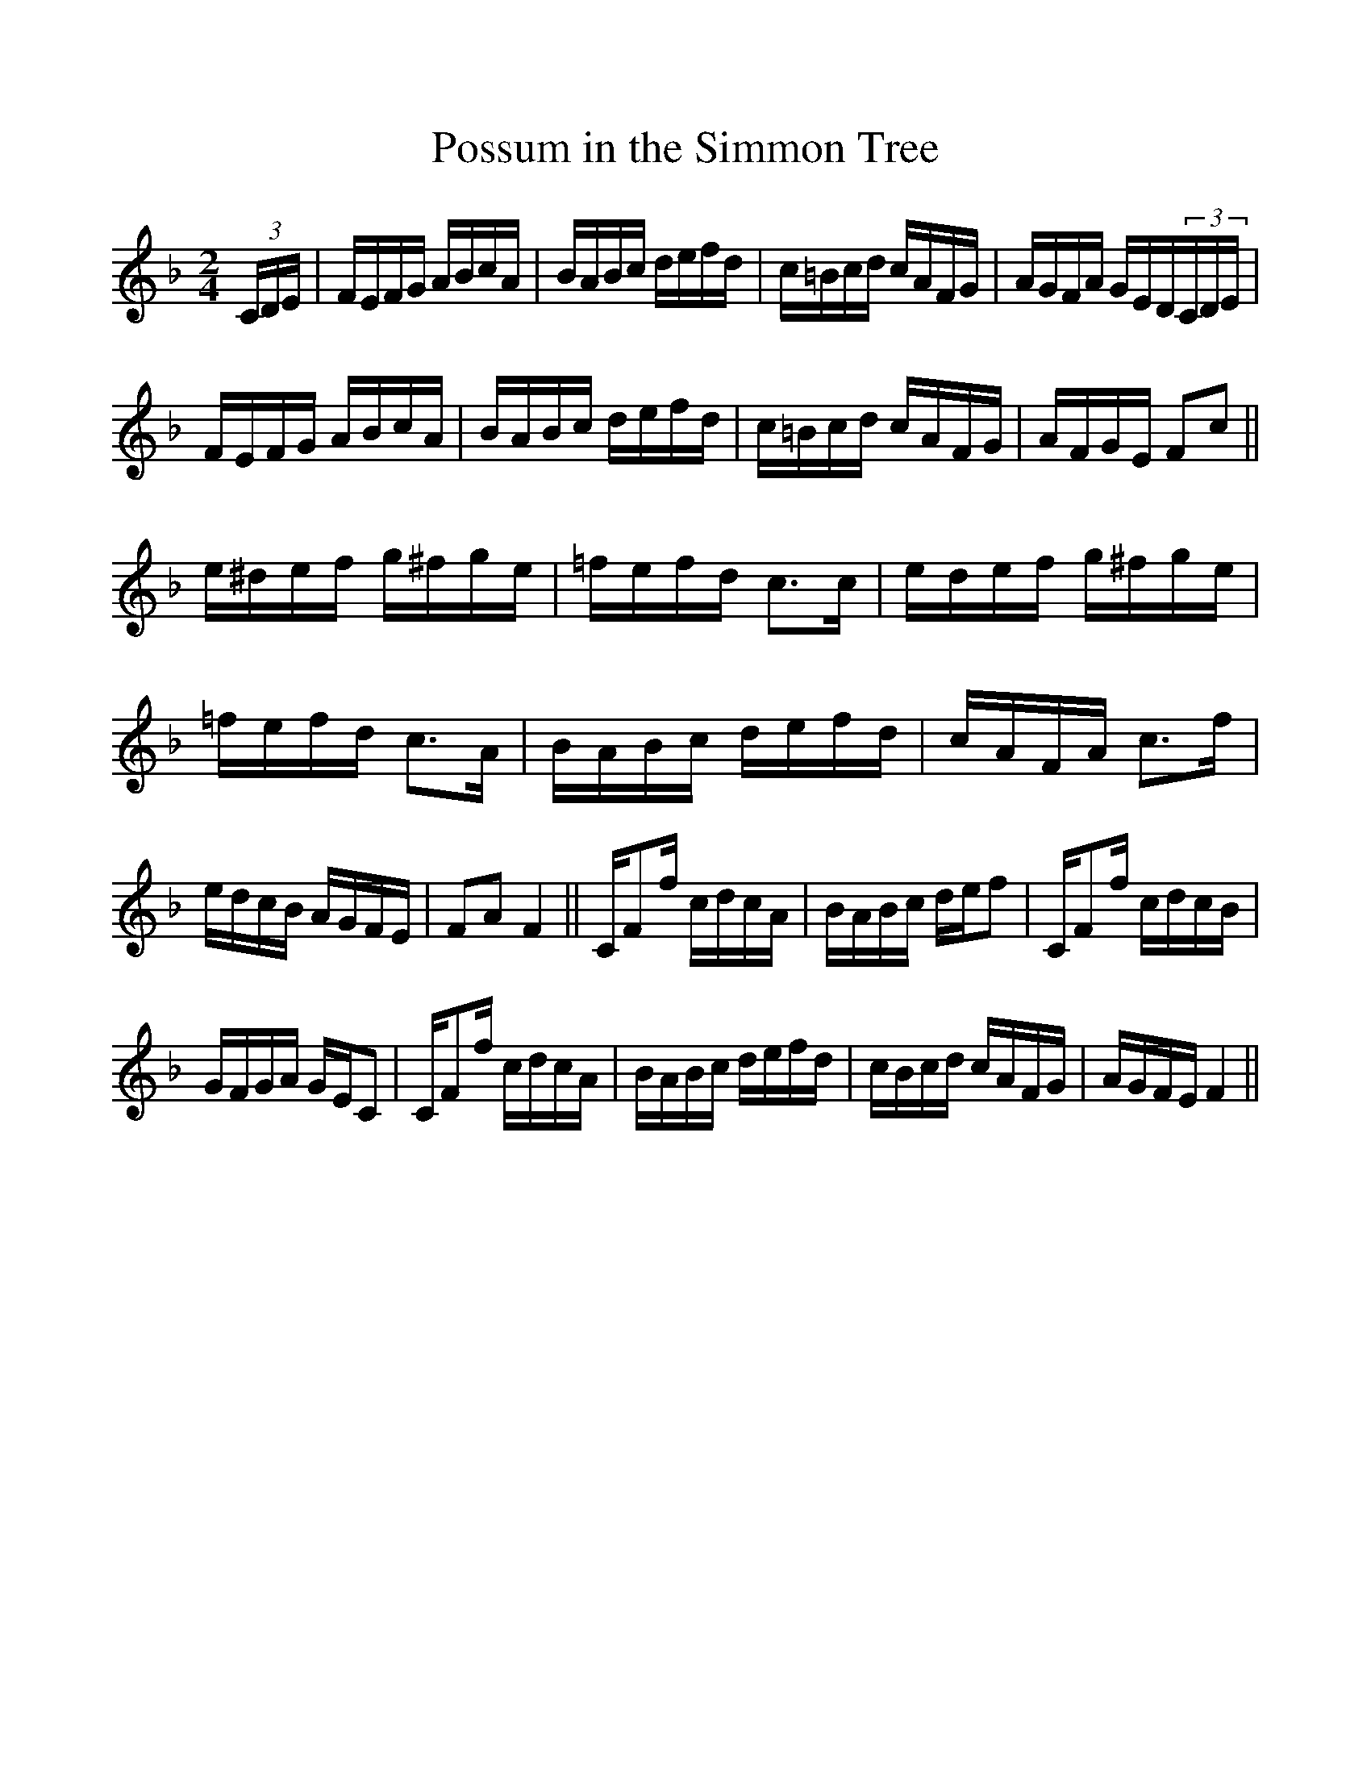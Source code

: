 %%scale 1.0
%%format dulcimer.fmt
X: 1
T:Possum in the Simmon Tree
L:1/8
M:2/4
S: Viola "Mom" Ruth - Pioneer Western Folk Tunes (1948)
Z:AK/Fiddler's Companion
K:F
(3C/D/E/|F/E/F/G/ A/B/c/A/|B/A/B/c/ d/e/f/d/|c/=B/c/d/ c/A/F/G/|A/G/F/A/ G/E/D/(3C/D/E/|
F/E/F/G/ A/B/c/A/|B/A/B/c/ d/e/f/d/|c/=B/c/d/ c/A/F/G/|A/F/G/E/ Fc||
e/^d/e/f/ g/^f/g/e/|=f/e/f/d/ c>c|e/d/e/f/ g/^f/g/e/|=f/e/f/d/ c>A|B/A/B/c/ d/e/f/d/|c/A/F/A/ c>f|
e/d/c/B/ A/G/F/E/|FA F2||C/Ff/ c/d/c/A/|B/A/B/c/ d/e/f|C/Ff/ c/d/c/B/|
G/F/G/A/ G/E/C|C/Ff/ c/d/c/A/|B/A/B/c/ d/e/f/d/|c/B/c/d/ c/A/F/G/|A/G/F/E/ F2||